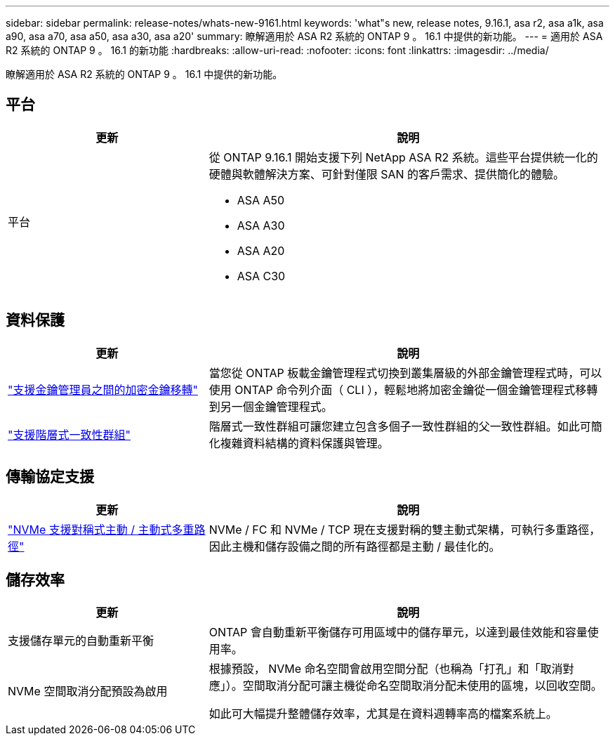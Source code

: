 ---
sidebar: sidebar 
permalink: release-notes/whats-new-9161.html 
keywords: 'what"s new, release notes, 9.16.1, asa r2, asa a1k, asa a90, asa a70, asa a50, asa a30, asa a20' 
summary: 瞭解適用於 ASA R2 系統的 ONTAP 9 。 16.1 中提供的新功能。 
---
= 適用於 ASA R2 系統的 ONTAP 9 。 16.1 的新功能
:hardbreaks:
:allow-uri-read: 
:nofooter: 
:icons: font
:linkattrs: 
:imagesdir: ../media/


[role="lead"]
瞭解適用於 ASA R2 系統的 ONTAP 9 。 16.1 中提供的新功能。



== 平台

[cols="2,4"]
|===
| 更新 | 說明 


| 平台  a| 
從 ONTAP 9.16.1 開始支援下列 NetApp ASA R2 系統。這些平台提供統一化的硬體與軟體解決方案、可針對僅限 SAN 的客戶需求、提供簡化的體驗。

* ASA A50
* ASA A30
* ASA A20
* ASA C30


|===


== 資料保護

[cols="2,4"]
|===
| 更新 | 說明 


| link:../secure-data/migrate-encryption-keys-between-key-managers.html["支援金鑰管理員之間的加密金鑰移轉"] | 當您從 ONTAP 板載金鑰管理程式切換到叢集層級的外部金鑰管理程式時，可以使用 ONTAP 命令列介面（ CLI ），輕鬆地將加密金鑰從一個金鑰管理程式移轉到另一個金鑰管理程式。 


| link:../data-protection/manage-consistency-groups.html["支援階層式一致性群組"] | 階層式一致性群組可讓您建立包含多個子一致性群組的父一致性群組。如此可簡化複雜資料結構的資料保護與管理。 
|===


== 傳輸協定支援

[cols="2,4"]
|===
| 更新 | 說明 


| link:../get-started/learn-about.html["NVMe 支援對稱式主動 / 主動式多重路徑"] | NVMe / FC 和 NVMe / TCP 現在支援對稱的雙主動式架構，可執行多重路徑，因此主機和儲存設備之間的所有路徑都是主動 / 最佳化的。 
|===


== 儲存效率

[cols="2,4"]
|===
| 更新 | 說明 


| 支援儲存單元的自動重新平衡 | ONTAP 會自動重新平衡儲存可用區域中的儲存單元，以達到最佳效能和容量使用率。 


| NVMe 空間取消分配預設為啟用  a| 
根據預設， NVMe 命名空間會啟用空間分配（也稱為「打孔」和「取消對應」）。空間取消分配可讓主機從命名空間取消分配未使用的區塊，以回收空間。

如此可大幅提升整體儲存效率，尤其是在資料週轉率高的檔案系統上。

|===
